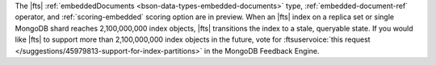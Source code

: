 The |fts| :ref:`embeddedDocuments <bson-data-types-embedded-documents>`
type, :ref:`embedded-document-ref` operator, and :ref:`scoring-embedded`
scoring option are in preview. When an |fts| index on a replica set or
single MongoDB shard reaches 2,100,000,000 index objects,
|fts| transitions the index to a stale, queryable state. If you would
like |fts| to support more than 2,100,000,000 index objects in the
future, vote for :ftsuservoice:`this request
</suggestions/45979813-support-for-index-partitions>` in the MongoDB
Feedback Engine.
